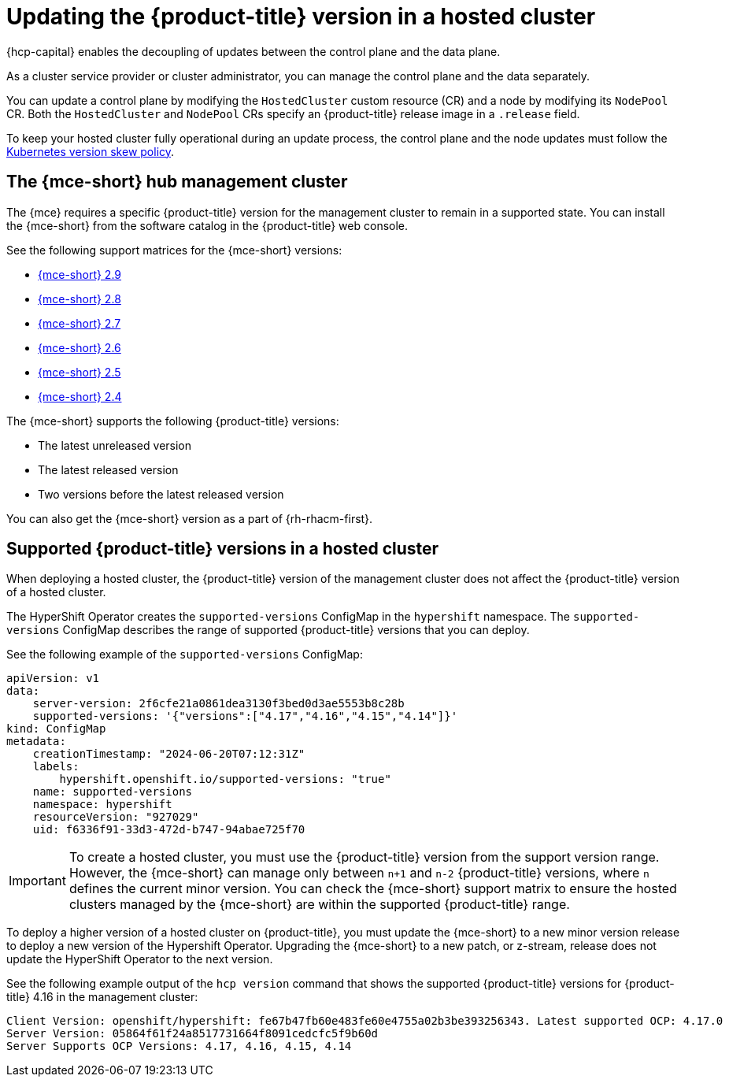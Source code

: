 // Module included in the following assemblies:
//
// * hosted_control_planes/hcp-updating.adoc

:_mod-docs-content-type: CONCEPT
[id="hcp-get-upgrade-versions_{context}"]
= Updating the {product-title} version in a hosted cluster

{hcp-capital} enables the decoupling of updates between the control plane and the data plane.

As a cluster service provider or cluster administrator, you can manage the control plane and the data separately.

You can update a control plane by modifying the `HostedCluster` custom resource (CR) and a node by modifying its `NodePool` CR. Both the `HostedCluster` and `NodePool` CRs specify an {product-title} release image in a `.release` field.

To keep your hosted cluster fully operational during an update process, the control plane and the node updates must follow the link:https://kubernetes.io/releases/version-skew-policy/[Kubernetes version skew policy].

[id="hcp-mce-hub-cluster_{context}"]
== The {mce-short} hub management cluster

The {mce} requires a specific {product-title} version for the management cluster to remain in a supported state. You can install the {mce-short} from the software catalog in the {product-title} web console.

See the following support matrices for the {mce-short} versions:

* link:https://access.redhat.com/articles/7120837[{mce-short} 2.9]
* link:https://access.redhat.com/articles/7099674[{mce-short} 2.8]
* link:https://access.redhat.com/articles/7086906[{mce-short} 2.7]
* link:https://access.redhat.com/articles/7073030[{mce-short} 2.6]
* link:https://access.redhat.com/articles/7056007[{mce-short} 2.5]
* link:https://access.redhat.com/articles/7027079[{mce-short} 2.4]

The {mce-short} supports the following {product-title} versions:

* The latest unreleased version
* The latest released version
* Two versions before the latest released version

You can also get the {mce-short} version as a part of {rh-rhacm-first}.

[id="hcp-supported-ocp-versions_{context}"]
== Supported {product-title} versions in a hosted cluster

When deploying a hosted cluster, the {product-title} version of the management cluster does not affect the {product-title} version of a hosted cluster.

The HyperShift Operator creates the `supported-versions` ConfigMap in the `hypershift` namespace. The `supported-versions` ConfigMap describes the range of supported {product-title} versions that you can deploy.

See the following example of the `supported-versions` ConfigMap:

[source,yaml]
----
apiVersion: v1
data:
    server-version: 2f6cfe21a0861dea3130f3bed0d3ae5553b8c28b
    supported-versions: '{"versions":["4.17","4.16","4.15","4.14"]}'
kind: ConfigMap
metadata:
    creationTimestamp: "2024-06-20T07:12:31Z"
    labels:
        hypershift.openshift.io/supported-versions: "true"
    name: supported-versions
    namespace: hypershift
    resourceVersion: "927029"
    uid: f6336f91-33d3-472d-b747-94abae725f70
----

[IMPORTANT]
====
To create a hosted cluster, you must use the {product-title} version from the support version range. However, the {mce-short} can manage only between `n+1` and `n-2` {product-title} versions, where `n` defines the current minor version. You can check the {mce-short} support matrix to ensure the hosted clusters managed by the {mce-short} are within the supported {product-title} range.
====

To deploy a higher version of a hosted cluster on {product-title}, you must update the {mce-short} to a new minor version release to deploy a new version of the Hypershift Operator. Upgrading the {mce-short} to a new patch, or z-stream, release does not update the HyperShift Operator to the next version.

See the following example output of the `hcp version` command that shows the supported {product-title} versions for {product-title} 4.16 in the management cluster:

[source,terminal]
----
Client Version: openshift/hypershift: fe67b47fb60e483fe60e4755a02b3be393256343. Latest supported OCP: 4.17.0
Server Version: 05864f61f24a8517731664f8091cedcfc5f9b60d
Server Supports OCP Versions: 4.17, 4.16, 4.15, 4.14
----
